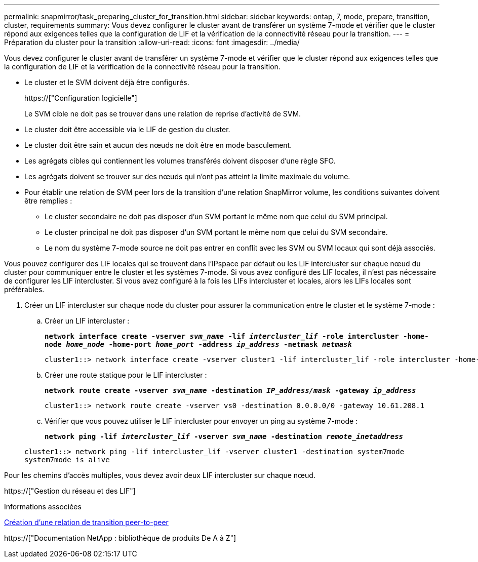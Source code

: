 ---
permalink: snapmirror/task_preparing_cluster_for_transition.html 
sidebar: sidebar 
keywords: ontap, 7, mode, prepare, transition, cluster, requirements 
summary: Vous devez configurer le cluster avant de transférer un système 7-mode et vérifier que le cluster répond aux exigences telles que la configuration de LIF et la vérification de la connectivité réseau pour la transition. 
---
= Préparation du cluster pour la transition
:allow-uri-read: 
:icons: font
:imagesdir: ../media/


[role="lead"]
Vous devez configurer le cluster avant de transférer un système 7-mode et vérifier que le cluster répond aux exigences telles que la configuration de LIF et la vérification de la connectivité réseau pour la transition.

* Le cluster et le SVM doivent déjà être configurés.
+
https://["Configuration logicielle"]

+
Le SVM cible ne doit pas se trouver dans une relation de reprise d'activité de SVM.

* Le cluster doit être accessible via le LIF de gestion du cluster.
* Le cluster doit être sain et aucun des nœuds ne doit être en mode basculement.
* Les agrégats cibles qui contiennent les volumes transférés doivent disposer d'une règle SFO.
* Les agrégats doivent se trouver sur des nœuds qui n'ont pas atteint la limite maximale du volume.
* Pour établir une relation de SVM peer lors de la transition d'une relation SnapMirror volume, les conditions suivantes doivent être remplies :
+
** Le cluster secondaire ne doit pas disposer d'un SVM portant le même nom que celui du SVM principal.
** Le cluster principal ne doit pas disposer d'un SVM portant le même nom que celui du SVM secondaire.
** Le nom du système 7-mode source ne doit pas entrer en conflit avec les SVM ou SVM locaux qui sont déjà associés.




Vous pouvez configurer des LIF locales qui se trouvent dans l'IPspace par défaut ou les LIF intercluster sur chaque nœud du cluster pour communiquer entre le cluster et les systèmes 7-mode. Si vous avez configuré des LIF locales, il n'est pas nécessaire de configurer les LIF intercluster. Si vous avez configuré à la fois les LIFs intercluster et locales, alors les LIFs locales sont préférables.

. Créer un LIF intercluster sur chaque node du cluster pour assurer la communication entre le cluster et le système 7-mode :
+
.. Créer un LIF intercluster :
+
`*network interface create -vserver _svm_name_ -lif _intercluster_lif_ -role intercluster -home-node _home_node_ -home-port _home_port_ -address _ip_address_ -netmask _netmask_*`

+
[listing]
----
cluster1::> network interface create -vserver cluster1 -lif intercluster_lif -role intercluster -home-node cluster1-01 -home-port e0c -address 192.0.2.130 -netmask 255.255.255.0
----
.. Créer une route statique pour le LIF intercluster :
+
`*network route create -vserver _svm_name_ -destination _IP_address/mask_ -gateway _ip_address_*`

+
[listing]
----
cluster1::> network route create -vserver vs0 -destination 0.0.0.0/0 -gateway 10.61.208.1
----
.. Vérifier que vous pouvez utiliser le LIF intercluster pour envoyer un ping au système 7-mode :
+
`*network ping -lif _intercluster_lif_ -vserver _svm_name_ -destination _remote_inetaddress_*`

+
[listing]
----
cluster1::> network ping -lif intercluster_lif -vserver cluster1 -destination system7mode
system7mode is alive
----




Pour les chemins d'accès multiples, vous devez avoir deux LIF intercluster sur chaque nœud.

https://["Gestion du réseau et des LIF"]

.Informations associées
xref:task_creating_a_transition_peering_relationship.adoc[Création d'une relation de transition peer-to-peer]

https://["Documentation NetApp : bibliothèque de produits De A à Z"]
